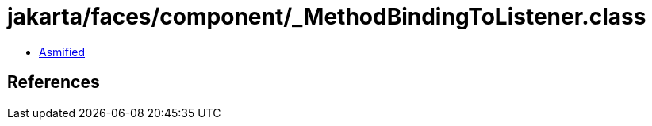 = jakarta/faces/component/_MethodBindingToListener.class

 - link:_MethodBindingToListener-asmified.java[Asmified]

== References

